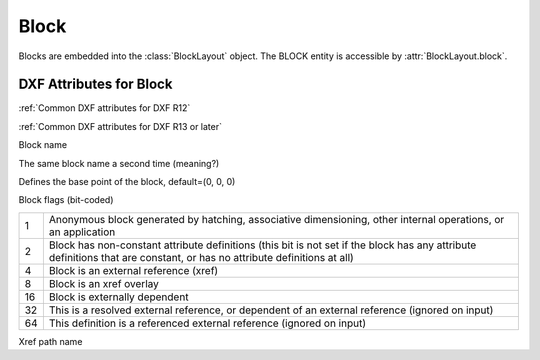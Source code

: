 Block
=====

.. class:: Block

Blocks are embedded into the :class:`BlockLayout` object. The BLOCK entity is accessible by :attr:`BlockLayout.block`.

DXF Attributes for Block
------------------------

:ref:`Common DXF attributes for DXF R12`

:ref:`Common DXF attributes for DXF R13 or later`

.. attribute:: Block.dxf.name

Block name

.. attribute:: Block.dxf.name2

The same block name a second time (meaning?)

.. attribute:: Block.dxf.base_point

Defines the base point of the block, default=(0, 0, 0)

.. attribute:: Block.dxf.flags

Block flags (bit-coded)

==== ===========
1    Anonymous block generated by hatching, associative dimensioning, other internal operations, or an application
2    Block has non-constant attribute definitions (this bit is not set if the block has any attribute
     definitions that are constant, or has no attribute definitions at all)
4    Block is an external reference (xref)
8    Block is an xref overlay
16   Block is externally dependent
32   This is a resolved external reference, or dependent of an external reference (ignored on input)
64   This definition is a referenced external reference (ignored on input)
==== ===========

.. attribute:: Block.dxf.xref_path

Xref path name
